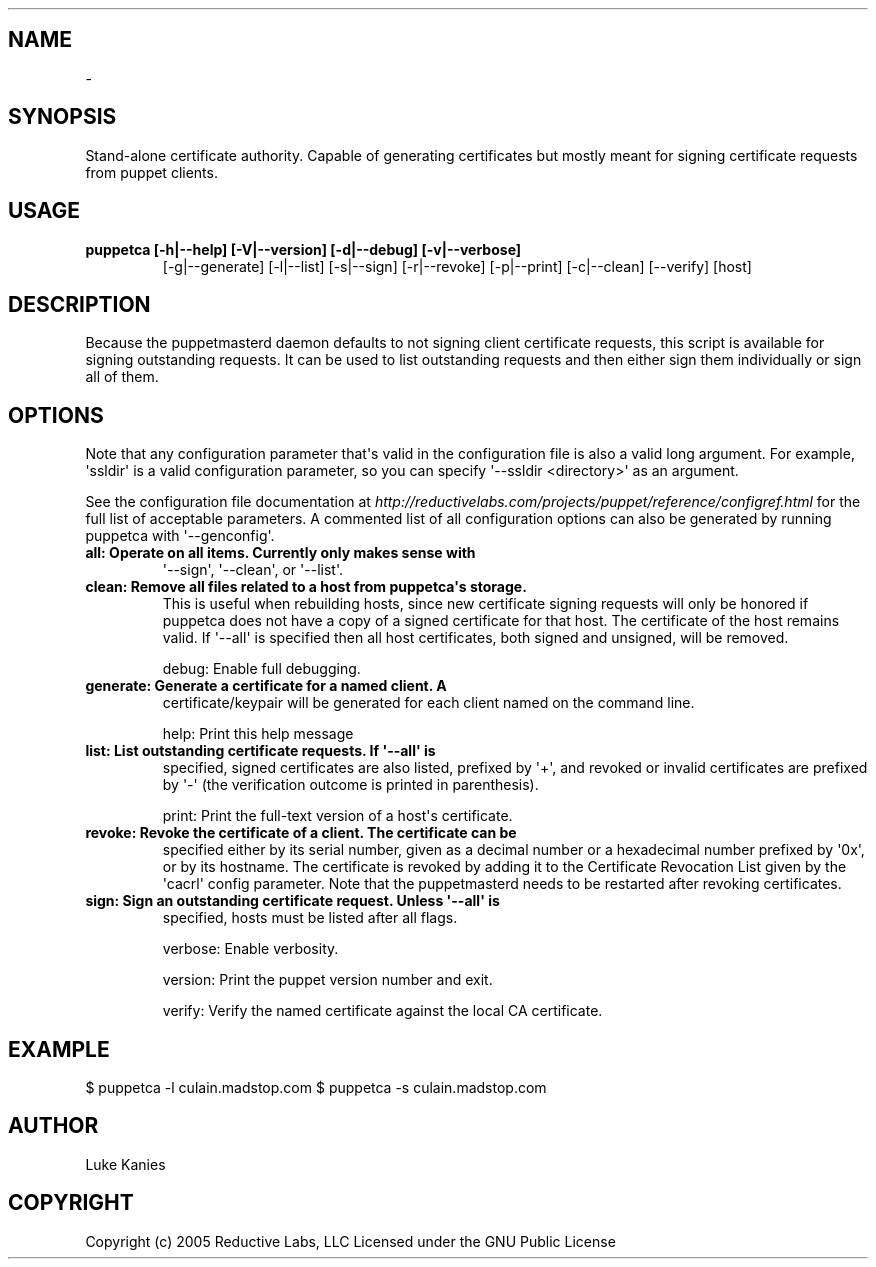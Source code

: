 .TH   "" "" ""
.SH NAME
 \- 
.\" Man page generated from reStructeredText.
.
.SH SYNOPSIS
.sp
Stand\-alone certificate authority. Capable of generating certificates
but mostly meant for signing certificate requests from puppet clients.
.SH USAGE
.INDENT 0.0
.INDENT 3.5
.INDENT 0.0
.TP
.B puppetca [\-h|\-\-help] [\-V|\-\-version] [\-d|\-\-debug] [\-v|\-\-verbose]
.
[\-g|\-\-generate] [\-l|\-\-list] [\-s|\-\-sign] [\-r|\-\-revoke]
[\-p|\-\-print] [\-c|\-\-clean] [\-\-verify] [host]
.UNINDENT
.UNINDENT
.UNINDENT
.SH DESCRIPTION
.sp
Because the puppetmasterd daemon defaults to not signing client
certificate requests, this script is available for signing outstanding
requests. It can be used to list outstanding requests and then either
sign them individually or sign all of them.
.SH OPTIONS
.sp
Note that any configuration parameter that\(aqs valid in the configuration
file is also a valid long argument. For example, \(aqssldir\(aq is a valid
configuration parameter, so you can specify \(aq\-\-ssldir <directory>\(aq as an
argument.
.sp
See the configuration file documentation at
\fI\%http://reductivelabs.com/projects/puppet/reference/configref.html\fP for
the full list of acceptable parameters. A commented list of all
configuration options can also be generated by running puppetca with
\(aq\-\-genconfig\(aq.
.INDENT 0.0
.TP
.B all:      Operate on all items. Currently only makes sense with
.
\(aq\-\-sign\(aq, \(aq\-\-clean\(aq, or \(aq\-\-list\(aq.
.TP
.B clean:    Remove all files related to a host from puppetca\(aqs storage.
.
This is useful when rebuilding hosts, since new certificate
signing requests will only be honored if puppetca does not
have a copy of a signed certificate for that host. The
certificate of the host remains valid. If \(aq\-\-all\(aq is specified
then all host certificates, both signed and unsigned, will be
removed.
.UNINDENT
.sp
debug:    Enable full debugging.
.INDENT 0.0
.TP
.B generate: Generate a certificate for a named client. A
.
certificate/keypair will be generated for each client named on
the command line.
.UNINDENT
.sp
help:     Print this help message
.INDENT 0.0
.TP
.B list:     List outstanding certificate requests. If \(aq\-\-all\(aq is
.
specified, signed certificates are also listed, prefixed by
\(aq+\(aq, and revoked or invalid certificates are prefixed by \(aq\-\(aq
(the verification outcome is printed in parenthesis).
.UNINDENT
.sp
print:    Print the full\-text version of a host\(aqs certificate.
.INDENT 0.0
.TP
.B revoke:   Revoke the certificate of a client. The certificate can be
.
specified either by its serial number, given as a decimal
number or a hexadecimal number prefixed by \(aq0x\(aq, or by its
hostname. The certificate is revoked by adding it to the
Certificate Revocation List given by the \(aqcacrl\(aq config
parameter. Note that the puppetmasterd needs to be restarted
after revoking certificates.
.TP
.B sign:     Sign an outstanding certificate request. Unless \(aq\-\-all\(aq is
.
specified, hosts must be listed after all flags.
.UNINDENT
.sp
verbose:  Enable verbosity.
.sp
version:  Print the puppet version number and exit.
.sp
verify:   Verify the named certificate against the local CA certificate.
.SH EXAMPLE
.INDENT 0.0
.INDENT 3.5
.sp
$ puppetca \-l
culain.madstop.com
$ puppetca \-s culain.madstop.com
.UNINDENT
.UNINDENT
.SH AUTHOR
.sp
Luke Kanies
.SH COPYRIGHT
.sp
Copyright (c) 2005 Reductive Labs, LLC Licensed under the GNU Public
License
.\" Generated by docutils manpage writer.
.\" 
.
